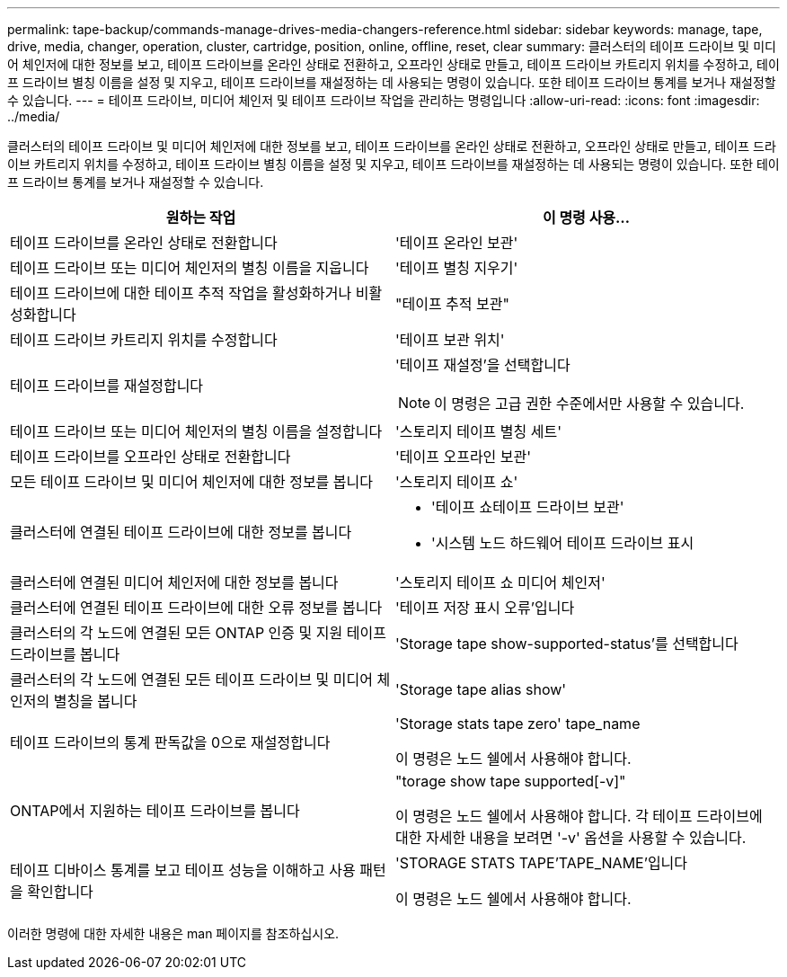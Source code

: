 ---
permalink: tape-backup/commands-manage-drives-media-changers-reference.html 
sidebar: sidebar 
keywords: manage, tape, drive, media, changer, operation, cluster, cartridge, position, online, offline, reset, clear 
summary: 클러스터의 테이프 드라이브 및 미디어 체인저에 대한 정보를 보고, 테이프 드라이브를 온라인 상태로 전환하고, 오프라인 상태로 만들고, 테이프 드라이브 카트리지 위치를 수정하고, 테이프 드라이브 별칭 이름을 설정 및 지우고, 테이프 드라이브를 재설정하는 데 사용되는 명령이 있습니다. 또한 테이프 드라이브 통계를 보거나 재설정할 수 있습니다. 
---
= 테이프 드라이브, 미디어 체인저 및 테이프 드라이브 작업을 관리하는 명령입니다
:allow-uri-read: 
:icons: font
:imagesdir: ../media/


[role="lead"]
클러스터의 테이프 드라이브 및 미디어 체인저에 대한 정보를 보고, 테이프 드라이브를 온라인 상태로 전환하고, 오프라인 상태로 만들고, 테이프 드라이브 카트리지 위치를 수정하고, 테이프 드라이브 별칭 이름을 설정 및 지우고, 테이프 드라이브를 재설정하는 데 사용되는 명령이 있습니다. 또한 테이프 드라이브 통계를 보거나 재설정할 수 있습니다.

|===
| 원하는 작업 | 이 명령 사용... 


 a| 
테이프 드라이브를 온라인 상태로 전환합니다
 a| 
'테이프 온라인 보관'



 a| 
테이프 드라이브 또는 미디어 체인저의 별칭 이름을 지웁니다
 a| 
'테이프 별칭 지우기'



 a| 
테이프 드라이브에 대한 테이프 추적 작업을 활성화하거나 비활성화합니다
 a| 
"테이프 추적 보관"



 a| 
테이프 드라이브 카트리지 위치를 수정합니다
 a| 
'테이프 보관 위치'



 a| 
테이프 드라이브를 재설정합니다
 a| 
'테이프 재설정'을 선택합니다

[NOTE]
====
이 명령은 고급 권한 수준에서만 사용할 수 있습니다.

====


 a| 
테이프 드라이브 또는 미디어 체인저의 별칭 이름을 설정합니다
 a| 
'스토리지 테이프 별칭 세트'



 a| 
테이프 드라이브를 오프라인 상태로 전환합니다
 a| 
'테이프 오프라인 보관'



 a| 
모든 테이프 드라이브 및 미디어 체인저에 대한 정보를 봅니다
 a| 
'스토리지 테이프 쇼'



 a| 
클러스터에 연결된 테이프 드라이브에 대한 정보를 봅니다
 a| 
* '테이프 쇼테이프 드라이브 보관'
* '시스템 노드 하드웨어 테이프 드라이브 표시




 a| 
클러스터에 연결된 미디어 체인저에 대한 정보를 봅니다
 a| 
'스토리지 테이프 쇼 미디어 체인저'



 a| 
클러스터에 연결된 테이프 드라이브에 대한 오류 정보를 봅니다
 a| 
'테이프 저장 표시 오류'입니다



 a| 
클러스터의 각 노드에 연결된 모든 ONTAP 인증 및 지원 테이프 드라이브를 봅니다
 a| 
'Storage tape show-supported-status'를 선택합니다



 a| 
클러스터의 각 노드에 연결된 모든 테이프 드라이브 및 미디어 체인저의 별칭을 봅니다
 a| 
'Storage tape alias show'



 a| 
테이프 드라이브의 통계 판독값을 0으로 재설정합니다
 a| 
'Storage stats tape zero' tape_name

이 명령은 노드 쉘에서 사용해야 합니다.



 a| 
ONTAP에서 지원하는 테이프 드라이브를 봅니다
 a| 
"torage show tape supported[-v]"

이 명령은 노드 쉘에서 사용해야 합니다. 각 테이프 드라이브에 대한 자세한 내용을 보려면 '-v' 옵션을 사용할 수 있습니다.



 a| 
테이프 디바이스 통계를 보고 테이프 성능을 이해하고 사용 패턴을 확인합니다
 a| 
'STORAGE STATS TAPE'TAPE_NAME'입니다

이 명령은 노드 쉘에서 사용해야 합니다.

|===
이러한 명령에 대한 자세한 내용은 man 페이지를 참조하십시오.
